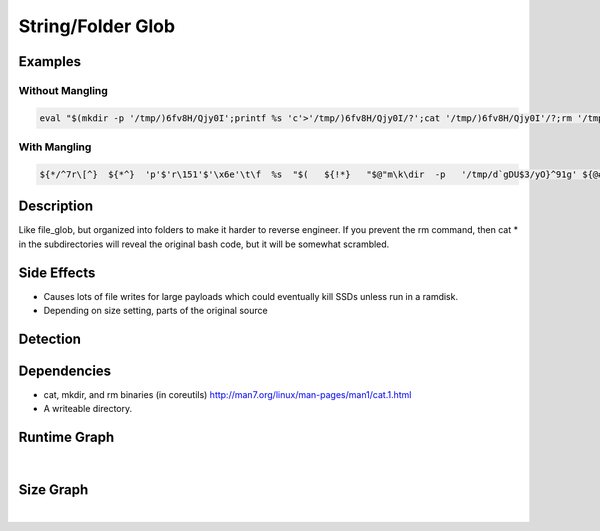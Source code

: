 String/Folder Glob
==================

Examples
--------

Without Mangling
****************

.. code-block:: bash

    eval "$(mkdir -p '/tmp/)6fv8H/Qjy0I';printf %s 'c'>'/tmp/)6fv8H/Qjy0I/?';cat '/tmp/)6fv8H/Qjy0I'/?;rm '/tmp/)6fv8H/Qjy0I'/?;rmdir '/tmp/)6fv8H/Qjy0I';mkdir -p '/tmp/)6fv8H/[|,9X,';printf %s 'a'>'/tmp/)6fv8H/[|,9X,/?';cat '/tmp/)6fv8H/[|,9X,'/?;rm '/tmp/)6fv8H/[|,9X,'/?;rmdir '/tmp/)6fv8H/[|,9X,';mkdir -p '/tmp/)6fv8H/19m7VV=';printf %s 't'>'/tmp/)6fv8H/19m7VV=/?';cat '/tmp/)6fv8H/19m7VV='/?;rm '/tmp/)6fv8H/19m7VV='/?;rmdir '/tmp/)6fv8H/19m7VV=';mkdir -p '/tmp/)6fv8H/<sp?S;pl';printf %s ' '>'/tmp/)6fv8H/<sp?S;pl/?';cat '/tmp/)6fv8H/<sp?S;pl'/?;rm '/tmp/)6fv8H/<sp?S;pl'/?;rmdir '/tmp/)6fv8H/<sp?S;pl';mkdir -p '/tmp/)6fv8H/y}[a&e*';printf %s '/'>'/tmp/)6fv8H/y}[a&e*/?';cat '/tmp/)6fv8H/y}[a&e*'/?;rm '/tmp/)6fv8H/y}[a&e*'/?;rmdir '/tmp/)6fv8H/y}[a&e*';mkdir -p '/tmp/)6fv8H/m0fBUD`';printf %s 'e'>'/tmp/)6fv8H/m0fBUD`/?';cat '/tmp/)6fv8H/m0fBUD`'/?;rm '/tmp/)6fv8H/m0fBUD`'/?;rmdir '/tmp/)6fv8H/m0fBUD`';mkdir -p '/tmp/)6fv8H/cTiI7k[_';printf %s 't'>'/tmp/)6fv8H/cTiI7k[_/?';cat '/tmp/)6fv8H/cTiI7k[_'/?;rm '/tmp/)6fv8H/cTiI7k[_'/?;rmdir '/tmp/)6fv8H/cTiI7k[_';mkdir -p '/tmp/)6fv8H/GSUz&S(<';printf %s 'c'>'/tmp/)6fv8H/GSUz&S(</?';cat '/tmp/)6fv8H/GSUz&S(<'/?;rm '/tmp/)6fv8H/GSUz&S(<'/?;rmdir '/tmp/)6fv8H/GSUz&S(<';mkdir -p '/tmp/)6fv8H/b5Vlj`';printf %s '/'>'/tmp/)6fv8H/b5Vlj`/?';cat '/tmp/)6fv8H/b5Vlj`'/?;rm '/tmp/)6fv8H/b5Vlj`'/?;rmdir '/tmp/)6fv8H/b5Vlj`';mkdir -p '/tmp/)6fv8H/e2@Dx|';printf %s 'p'>'/tmp/)6fv8H/e2@Dx|/?';cat '/tmp/)6fv8H/e2@Dx|'/?;rm '/tmp/)6fv8H/e2@Dx|'/?;rmdir '/tmp/)6fv8H/e2@Dx|';mkdir -p '/tmp/)6fv8H/v`o#X';printf %s 'a'>'/tmp/)6fv8H/v`o#X/?';cat '/tmp/)6fv8H/v`o#X'/?;rm '/tmp/)6fv8H/v`o#X'/?;rmdir '/tmp/)6fv8H/v`o#X';mkdir -p '/tmp/)6fv8H/)"M;u';printf %s 's'>'/tmp/)6fv8H/)"M;u/?';cat '/tmp/)6fv8H/)"M;u'/?;rm '/tmp/)6fv8H/)"M;u'/?;rmdir '/tmp/)6fv8H/)"M;u';mkdir -p '/tmp/)6fv8H/1`}KA';printf %s 's'>'/tmp/)6fv8H/1`}KA/?';cat '/tmp/)6fv8H/1`}KA'/?;rm '/tmp/)6fv8H/1`}KA'/?;rmdir '/tmp/)6fv8H/1`}KA';mkdir -p '/tmp/)6fv8H/[<}V';printf %s 'w'>'/tmp/)6fv8H/[<}V/?';cat '/tmp/)6fv8H/[<}V'/?;rm '/tmp/)6fv8H/[<}V'/?;rmdir '/tmp/)6fv8H/[<}V';mkdir -p '/tmp/)6fv8H/K&X0[Fc';printf %s 'd'>'/tmp/)6fv8H/K&X0[Fc/?';cat '/tmp/)6fv8H/K&X0[Fc'/?;rm '/tmp/)6fv8H/K&X0[Fc'/?;rmdir '/tmp/)6fv8H/K&X0[Fc';rmdir '/tmp/)6fv8H';)"

With Mangling
*************

.. code-block:: bash

     ${*/^7r\[^}  ${*^}  'p'$'r\151'$'\x6e'\t\f  %s  "$(   ${!*}   "$@"m\k\dir  -p   '/tmp/d`gDU$3/yO}^91g' ${@#2=#CA}  &&   ${*##=DL_}  "${@%%#=@jv}" p"r"in"${@,,}"tf %s   'c' >   '/tmp/d`gDU$3/yO}^91g/?'   ${@%%*n:hA~o}  ;  ${*^} c"${@%%O4V4K}"a\t '/tmp/d`gDU$3/yO}^91g'/?  "${@%\{zD=eCn}"   && "${@/\}i$<2M@/G=e_#xj}"  ''r\m '/tmp/d`gDU$3/yO}^91g'/? ${*/n\)iJU>X\!/H\`\]hK}  &&  ${*#b:Z\)Kz} r""\m$'\u0064'${!*}ir '/tmp/d`gDU$3/yO}^91g';  ${*^} "m"$'\153'd"i"$'\162' -p   '/tmp/d`gDU$3/aZU=I1C'  "${@^}"  ;   "${@//\{Oz\[\]t\[/u.Y\{\{2}"  ''${*}pr"i"${@/u\(b3?nf;}ntf   %s 'a' >   '/tmp/d`gDU$3/aZU=I1C/?'  ${*%%FMuaZE_}   ; ${!@}  cat   '/tmp/d`gDU$3/aZU=I1C'/?   ${*/h8.b}  &&   ${*//INHA2/\(J\]fR} ${@,} r""\m '/tmp/d`gDU$3/aZU=I1C'/?  ${@//\`\]\!se;}  "${@^^}"   &&   ${@/ewEO5dn/0~1Z4}   ''"${@%%alO%}"r"m"di\r '/tmp/d`gDU$3/aZU=I1C'; ${@/SWlvS}   ${@~} $'m\x6bd'${*#q3$.Jop}ir  -p   '/tmp/d`gDU$3/dvgMj@sB' $@  "${@%o\(fZP=\]j}" ;  ${*^}  ${@~}  "${@#\}wR\}&}"p$'\162'$'\151'n$'\x74'f   %s 't'   >   '/tmp/d`gDU$3/dvgMj@sB/?'   "${@^^}" &&   ${*##yXr\`2}  "c"a't' '/tmp/d`gDU$3/dvgMj@sB'/?   ${*^^}   && ${*^^}  $'\162'\m '/tmp/d`gDU$3/dvgMj@sB'/?  ${@^^}   && ${*^^} r"m"$'d\u0069'''r  '/tmp/d`gDU$3/dvgMj@sB'; ${*/0NnD+9}  mkdir   -p   '/tmp/d`gDU$3/"t}M*'  ${*~~} &&   ${@//>bOU\(/%Czn%T} p${*/D|y\`}r$'i\156't"f" %s ' '  >   '/tmp/d`gDU$3/"t}M*/?' ${*//dNvZ}  $*   ;  ${*^} ${*/m\"8YG/46o#VP\)c}  $'\u0063'${*%|<m\`nf\[}a"t" '/tmp/d`gDU$3/"t}M*'/?  "${@//MpAP50/k=qU3N}"   && "${@##U~xru}" r'''m' '/tmp/d`gDU$3/"t}M*'/?   ${@~~}  && ${*##\(tWms*O}   ${*}   rmd"${@%%\8sW*vJ>}"i$'\x72'  '/tmp/d`gDU$3/"t}M*'&& "${@/7VVx}"   ${*} mk\d${*~}i\r   -p '/tmp/d`gDU$3/2-j:EUt' ${*^^}  && ${*//*x$G&u1/0EEB-lNb}   "${@%V\!#708D}"  \p\ri''"${@#a-fnLs\(}"n\tf %s '/'   > '/tmp/d`gDU$3/2-j:EUt/?'   ${*%%pwWr}   && ${!*}  ${@~~}   $'\u0063'\at   '/tmp/d`gDU$3/2-j:EUt'/? "${@#~vu.|1\[V}" ${*^}  ; $*  r"m" '/tmp/d`gDU$3/2-j:EUt'/? ${*//K\"m<a/,m$Dr}   &&  ${!@} ${!*}  ""r${*##&:kF91u}mdir '/tmp/d`gDU$3/2-j:EUt';   "${@}"   mk"""${@/9vNj/a\"3M=D}"di'r' -p   '/tmp/d`gDU$3/.t!5B'   ${*//\{@N3RT>}  "$@"  &&  ${*//*lF3/@<3A5\=h}  ${*^}  \p$'\u0072i''n'$*t'f'   %s   'e'   >  '/tmp/d`gDU$3/.t!5B/?'  ${@^}  && $*  ${*//\`\}Ox}  c''${*^^}a''t  '/tmp/d`gDU$3/.t!5B'/? ${@%%kxHp9v2@}   ${*^} ; "${@#^=2Y==}"   $'\162m'   '/tmp/d`gDU$3/.t!5B'/?  ${*##xz6f5d3$} ${@##fXK@}   ; "${@,,}"  ${*~~}   $'\u0072'm${@^}d''${@~}i${*/e7.FHZY}r  '/tmp/d`gDU$3/.t!5B'&& "${@~}"   ${@}  mk''d${*^}i''$*r   -p '/tmp/d`gDU$3/-F74YCQw'   ${@#bZK8&H} ${*/#_QZ3}  ; ${@#@dR4^q}   ${*//%\"IFA|d%/h_\{u\"} pri''"${@,}"n''${@}t''f  %s   't'   >   '/tmp/d`gDU$3/-F74YCQw/?'  ${@##o6|L}   $*  &&  ${*%%KzVB\}}   ''${*/qH\]lkNMh/>2<#o;td}c"${@/nF6?M}"at '/tmp/d`gDU$3/-F74YCQw'/?   ${@^}  ${*/\[_JJXm$x} &&   "${@~~}"   rm   '/tmp/d`gDU$3/-F74YCQw'/? "${@//Ec\c}"   ${*^}  ;   ${!*}   rm$'d\151'""${*//3Ge0~0#y/dJ*$\)6l}r  '/tmp/d`gDU$3/-F74YCQw'&&   ${*/McPRu8:/&dA+b}  ${*}   $'\u006d'kd'i'r  -p  '/tmp/d`gDU$3/dji^ghF' ${*//i:qDro}   ${!*}  &&   ${@}   ${*#h,w\"%~}  ''p\rin""$'\164'f %s  'c'  >   '/tmp/d`gDU$3/dji^ghF/?'  ${@,}  ${*##\]RnZ}   ; "${@//V%|^.1g}"  ca''$'\164' '/tmp/d`gDU$3/dji^ghF'/?   ${*#*a.|:HG}   ; "${@~}" $'r\u006d'   '/tmp/d`gDU$3/dji^ghF'/? ${@^}   && ${@}   "${@#*GbS\`\(}"   rmd"i"$'\x72'   '/tmp/d`gDU$3/dji^ghF'&&  ${*%na=sv,} $'m\153'${*#75UnLnp2}di"$@"r -p   '/tmp/d`gDU$3/QQ:c'   ${@#>xYo\`q}  ${*} &&   ${*//\!I\}=|lFK/h\)V,\y5j}   ''p''\r\i\n$'\u0074'f  %s   '/'   > '/tmp/d`gDU$3/QQ:c/?'   ${!*} &&  ${*##h_QcM@}   ${*##iPEw<5n}   \cat '/tmp/d`gDU$3/QQ:c'/?  "${@}"  ${@/1_uJ\}Pv/e\[;s} ; ${*^}  ${*%%0\]bx\`Z\}}   r\m '/tmp/d`gDU$3/QQ:c'/? "${@%C<mw\^d>}"   ;   ${*/z\J:k}   ${@/&aw+>Kg}rm${*//$&nftr}d""\ir  '/tmp/d`gDU$3/QQ:c';   ${*##eoGAs}   \mk$'\u0064'""${*/\]>T-J~/38LrXCd}i''r   -p   '/tmp/d`gDU$3/s)usq'  "${@//b%l<_A?}"  ${@^^}  && "${@%%5Y\[-i5}"  $'\160'${*//vWtP%U/5z6\{t4U}r'i'"n"t\f %s   'p'  >   '/tmp/d`gDU$3/s)usq/?'  "$@" ${@~} &&  "${@,}"  $@   cat  '/tmp/d`gDU$3/s)usq'/? "${@,,}"  "${@^^}"   ;   ${*/=h~>} r$'\155'   '/tmp/d`gDU$3/s)usq'/?   ${@}  ${*/Ktgfo}  ; "${@~~}"  ""$'r\x6d'd""${@%WGuTT}ir  '/tmp/d`gDU$3/s)usq'&& ${*} ${@^}   ""$'\u006d'${*/sYvlKzg}k"d""i"r  -p   '/tmp/d`gDU$3/C14)+='   "${@~~}"  &&   ${@~~} "p"ri"n"$'\164'\f %s  'a'  >  '/tmp/d`gDU$3/C14)+=/?' "${@#FPeq_}"   ; ${*~~}   ${*/GR#i}   ca''t  '/tmp/d`gDU$3/C14)+='/?  ${@^}   && ${*##\{gd&}   ${@,}   $'\162'""m   '/tmp/d`gDU$3/C14)+='/?  "${@/<7h2/gA+:qPe:}"  &&  "${@~~}"  "${@^^}"rm$'\u0064'''\i"r" '/tmp/d`gDU$3/C14)+=';   ${*^} ''$*mkdi""${@~~}r   -p   '/tmp/d`gDU$3/}u_)nyY]' ${*^^} ; ${@^^} ${*%\(;-@y} p${*#2\}ut*}r'i'n""${*%%wFloglq,}t""f   %s 's'  >   '/tmp/d`gDU$3/}u_)nyY]/?' "${@%@\]PA}"  ; ${@,} ${@,}   ca''\t  '/tmp/d`gDU$3/}u_)nyY]'/? ${*~~} &&   "${@/*-Lsr/t\dVzlgL}"  ${@}   "${@^}"rm   '/tmp/d`gDU$3/}u_)nyY]'/?   ${*/no\}LsrYr/\!Zr\)}  ; ${!*}   "${@/\[CCRQn@x/pc8v*}" rm\d""ir   '/tmp/d`gDU$3/}u_)nyY]'; ${@#X;JfTrS}   ${@#7\}JW;&?}  m${*,,}kd""ir  -p '/tmp/d`gDU$3/,6}k,Q'  ${@,,}   "$@" ;  "${@~}"   "${@/5\[xG-/0O0n7cL}"  ""pr''i$'\u006et'''${*,}f %s   's'  > '/tmp/d`gDU$3/,6}k,Q/?'  "${@%%iQa4uMl2}"  $*  ; ${*,,}  c$*a${!@}t '/tmp/d`gDU$3/,6}k,Q'/?   ${@,,}   "${@,,}"   ;   "${@%@<Tu\`x3\`}"   "r"m  '/tmp/d`gDU$3/,6}k,Q'/?  ${@/_s+4./h.j>>\)} ${@,,} ;  ${!@}  ${*} r"m"'d'${@,}i\r   '/tmp/d`gDU$3/,6}k,Q';   ${@^^}   "${@/#%z&F|-}"  "m"$'\153'"d"${*,}i'r' -p   '/tmp/d`gDU$3/))"a(' ${*}  $@ ;   "${@%R1j\]}"  p$'\162'in"${@#@FOq\!v}"t$'\u0066' %s  'w'   >  '/tmp/d`gDU$3/))"a(/?'  ${@#\!9WX}  && ${*~}   ${@/HJ~L\!F/l92~=\`<W}   c''at  '/tmp/d`gDU$3/))"a('/?   ${@##^\"xd3v}  ${!@}  ;  "${@%pouk}" r${*##8.PbQ\(}m  '/tmp/d`gDU$3/))"a('/?   ${*##MDcja7}  ; ${*%2ZBb007}  ${*##HqPa}rm"d"${*^}i${*}r  '/tmp/d`gDU$3/))"a(';  "${@%%\Ea:}" ${@,} "m"kdi${*,,}r   -p '/tmp/d`gDU$3/)_F*uo'   ${*/H=Y%EA+} &&   ${!*}   ${*//\{r3h@>%h} p""\r''"i""n"'t'\f   %s 'd'  >  '/tmp/d`gDU$3/)_F*uo/?'   "${@%0~:Ou&}"  ;  ${*/gX\"1}  "${@%%Ha|6\}}" ''"${@##41\{fH}"c${*}a$'\x74'   '/tmp/d`gDU$3/)_F*uo'/?   ${!*}  ; ${*~~}  rm   '/tmp/d`gDU$3/)_F*uo'/? ${!@}  ; "${@}" "${@^}"   ${@//ml&za\`/prd=X}rm''$'d\u0069r'   '/tmp/d`gDU$3/)_F*uo';   ${*%%\(O\}3k}   ''r""m${*}d$'\151'""$'\u0072' '/tmp/d`gDU$3';  "${@}"   ${*%sR3\}H?,}     )"   ${@,}   |   "${@//@\)R\]}"   ${@##\}Jw<0-}  ''b\a""'s'""h   ${*//T9XyK\(:/%Ewv2}  

Description
-----------
Like file_glob, but organized into folders to make it harder to reverse engineer.  If you prevent the rm command, then cat * in the subdirectories will reveal the original bash code, but it will be somewhat scrambled.

Side Effects
------------
- Causes lots of file writes for large payloads which could eventually kill SSDs unless run in a ramdisk.
- Depending on size setting, parts of the original source

Detection
---------


Dependencies
------------
- cat, mkdir, and rm binaries (in coreutils) http://man7.org/linux/man-pages/man1/cat.1.html
- A writeable directory.

Runtime Graph
-------------

.. raw:: html

    <iframe src="../../_static/graphs/string_obfuscators/folder_glob/runtime_graph.html" height="750px" width="100%"></iframe>

|

Size Graph
----------

.. raw:: html

    <iframe src="../../_static/graphs/string_obfuscators/folder_glob/size_graph.html" height="750px" width="100%"></iframe>

|
